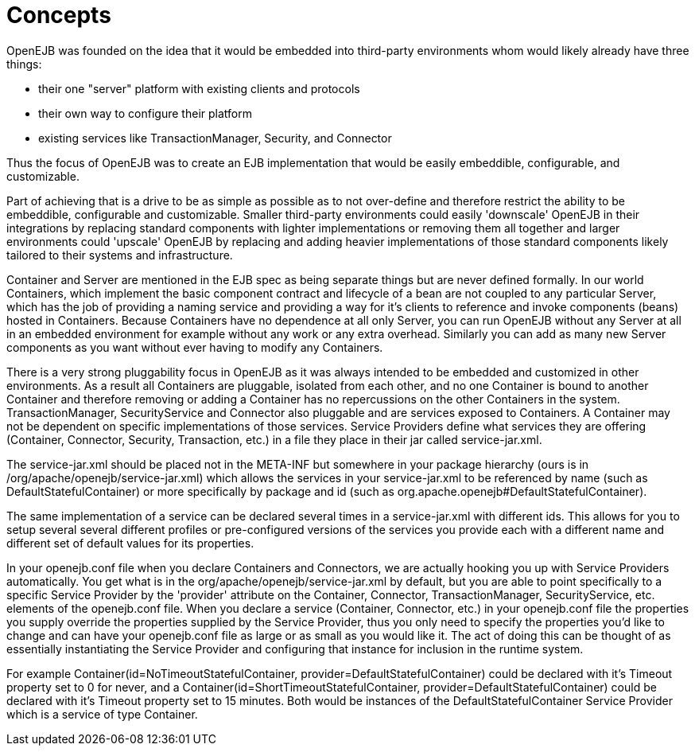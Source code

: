 = Concepts
:index-group: Unrevised
:jbake-date: 2018-12-05
:jbake-type: page
:jbake-status: published

OpenEJB was founded on the idea that it would be embedded into
third-party environments whom would likely already have three things:

* their one "server" platform with existing clients and protocols
* their own way to configure their platform
* existing services like TransactionManager, Security, and Connector

Thus the focus of OpenEJB was to create an EJB implementation that would
be easily embeddible, configurable, and customizable.

Part of achieving that is a drive to be as simple as possible as to not
over-define and therefore restrict the ability to be embeddible,
configurable and customizable. Smaller third-party environments could
easily 'downscale' OpenEJB in their integrations by replacing standard
components with lighter implementations or removing them all together
and larger environments could 'upscale' OpenEJB by replacing and adding
heavier implementations of those standard components likely tailored to
their systems and infrastructure.

Container and Server are mentioned in the EJB spec as being separate
things but are never defined formally. In our world Containers, which
implement the basic component contract and lifecycle of a bean are not
coupled to any particular Server, which has the job of providing a
naming service and providing a way for it's clients to reference and
invoke components (beans) hosted in Containers. Because Containers have
no dependence at all only Server, you can run OpenEJB without any Server
at all in an embedded environment for example without any work or any
extra overhead. Similarly you can add as many new Server components as
you want without ever having to modify any Containers.

There is a very strong pluggability focus in OpenEJB as it was always
intended to be embedded and customized in other environments. As a
result all Containers are pluggable, isolated from each other, and no
one Container is bound to another Container and therefore removing or
adding a Container has no repercussions on the other Containers in the
system. TransactionManager, SecurityService and Connector also pluggable
and are services exposed to Containers. A Container may not be dependent
on specific implementations of those services. Service Providers define
what services they are offering (Container, Connector, Security,
Transaction, etc.) in a file they place in their jar called
service-jar.xml.

The service-jar.xml should be placed not in the META-INF but somewhere
in your package hierarchy (ours is in
/org/apache/openejb/service-jar.xml) which allows the services in your
service-jar.xml to be referenced by name (such as
DefaultStatefulContainer) or more specifically by package and id (such
as org.apache.openejb#DefaultStatefulContainer).

The same implementation of a service can be declared several times in a
service-jar.xml with different ids. This allows for you to setup several
several different profiles or pre-configured versions of the services
you provide each with a different name and different set of default
values for its properties.

In your openejb.conf file when you declare Containers and Connectors, we
are actually hooking you up with Service Providers automatically. You
get what is in the org/apache/openejb/service-jar.xml by default, but
you are able to point specifically to a specific Service Provider by the
'provider' attribute on the Container, Connector, TransactionManager,
SecurityService, etc. elements of the openejb.conf file. When you
declare a service (Container, Connector, etc.) in your openejb.conf file
the properties you supply override the properties supplied by the
Service Provider, thus you only need to specify the properties you'd
like to change and can have your openejb.conf file as large or as small
as you would like it. The act of doing this can be thought of as
essentially instantiating the Service Provider and configuring that
instance for inclusion in the runtime system.

For example Container(id=NoTimeoutStatefulContainer,
provider=DefaultStatefulContainer) could be declared with it's Timeout
property set to 0 for never, and a
Container(id=ShortTimeoutStatefulContainer,
provider=DefaultStatefulContainer) could be declared with it's Timeout
property set to 15 minutes. Both would be instances of the
DefaultStatefulContainer Service Provider which is a service of type
Container.
